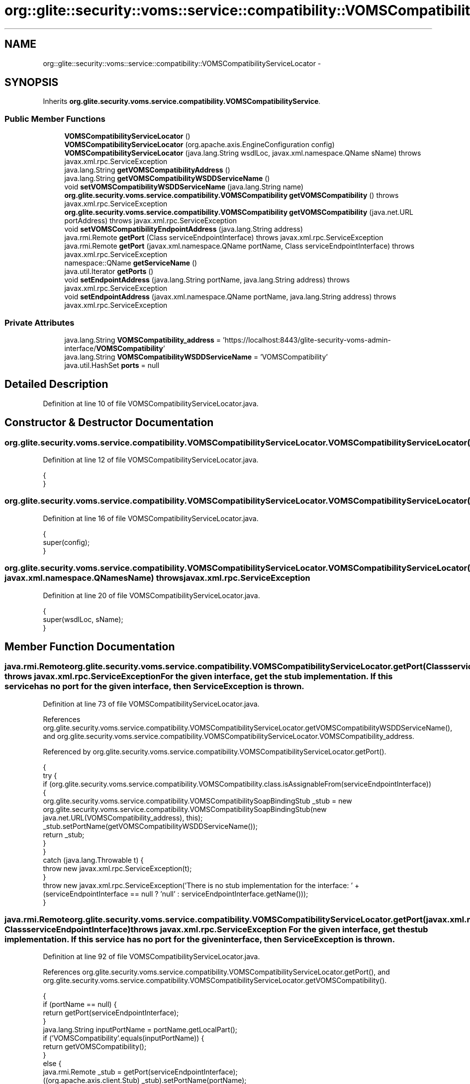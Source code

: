 .TH "org::glite::security::voms::service::compatibility::VOMSCompatibilityServiceLocator" 3 "Wed Jul 13 2011" "Version 4" "Registration" \" -*- nroff -*-
.ad l
.nh
.SH NAME
org::glite::security::voms::service::compatibility::VOMSCompatibilityServiceLocator \- 
.SH SYNOPSIS
.br
.PP
.PP
Inherits \fBorg.glite.security.voms.service.compatibility.VOMSCompatibilityService\fP.
.SS "Public Member Functions"

.in +1c
.ti -1c
.RI "\fBVOMSCompatibilityServiceLocator\fP ()"
.br
.ti -1c
.RI "\fBVOMSCompatibilityServiceLocator\fP (org.apache.axis.EngineConfiguration config)"
.br
.ti -1c
.RI "\fBVOMSCompatibilityServiceLocator\fP (java.lang.String wsdlLoc, javax.xml.namespace.QName sName)  throws javax.xml.rpc.ServiceException "
.br
.ti -1c
.RI "java.lang.String \fBgetVOMSCompatibilityAddress\fP ()"
.br
.ti -1c
.RI "java.lang.String \fBgetVOMSCompatibilityWSDDServiceName\fP ()"
.br
.ti -1c
.RI "void \fBsetVOMSCompatibilityWSDDServiceName\fP (java.lang.String name)"
.br
.ti -1c
.RI "\fBorg.glite.security.voms.service.compatibility.VOMSCompatibility\fP \fBgetVOMSCompatibility\fP ()  throws javax.xml.rpc.ServiceException "
.br
.ti -1c
.RI "\fBorg.glite.security.voms.service.compatibility.VOMSCompatibility\fP \fBgetVOMSCompatibility\fP (java.net.URL portAddress)  throws javax.xml.rpc.ServiceException "
.br
.ti -1c
.RI "void \fBsetVOMSCompatibilityEndpointAddress\fP (java.lang.String address)"
.br
.ti -1c
.RI "java.rmi.Remote \fBgetPort\fP (Class serviceEndpointInterface)  throws javax.xml.rpc.ServiceException "
.br
.ti -1c
.RI "java.rmi.Remote \fBgetPort\fP (javax.xml.namespace.QName portName, Class serviceEndpointInterface)  throws javax.xml.rpc.ServiceException "
.br
.ti -1c
.RI "namespace::QName \fBgetServiceName\fP ()"
.br
.ti -1c
.RI "java.util.Iterator \fBgetPorts\fP ()"
.br
.ti -1c
.RI "void \fBsetEndpointAddress\fP (java.lang.String portName, java.lang.String address)  throws javax.xml.rpc.ServiceException "
.br
.ti -1c
.RI "void \fBsetEndpointAddress\fP (javax.xml.namespace.QName portName, java.lang.String address)  throws javax.xml.rpc.ServiceException "
.br
.in -1c
.SS "Private Attributes"

.in +1c
.ti -1c
.RI "java.lang.String \fBVOMSCompatibility_address\fP = 'https://localhost:8443/glite-security-voms-admin-interface/\fBVOMSCompatibility\fP'"
.br
.ti -1c
.RI "java.lang.String \fBVOMSCompatibilityWSDDServiceName\fP = 'VOMSCompatibility'"
.br
.ti -1c
.RI "java.util.HashSet \fBports\fP = null"
.br
.in -1c
.SH "Detailed Description"
.PP 
Definition at line 10 of file VOMSCompatibilityServiceLocator.java.
.SH "Constructor & Destructor Documentation"
.PP 
.SS "org.glite.security.voms.service.compatibility.VOMSCompatibilityServiceLocator.VOMSCompatibilityServiceLocator ()"
.PP
Definition at line 12 of file VOMSCompatibilityServiceLocator.java.
.PP
.nf
                                             {
    }
.fi
.SS "org.glite.security.voms.service.compatibility.VOMSCompatibilityServiceLocator.VOMSCompatibilityServiceLocator (org.apache.axis.EngineConfigurationconfig)"
.PP
Definition at line 16 of file VOMSCompatibilityServiceLocator.java.
.PP
.nf
                                                                                       {
        super(config);
    }
.fi
.SS "org.glite.security.voms.service.compatibility.VOMSCompatibilityServiceLocator.VOMSCompatibilityServiceLocator (java.lang.StringwsdlLoc, javax.xml.namespace.QNamesName)  throws javax.xml.rpc.ServiceException "
.PP
Definition at line 20 of file VOMSCompatibilityServiceLocator.java.
.PP
.nf
                                                                                                                                            {
        super(wsdlLoc, sName);
    }
.fi
.SH "Member Function Documentation"
.PP 
.SS "java.rmi.Remote org.glite.security.voms.service.compatibility.VOMSCompatibilityServiceLocator.getPort (ClassserviceEndpointInterface)  throws javax.xml.rpc.ServiceException "For the given interface, get the stub implementation. If this service has no port for the given interface, then ServiceException is thrown. 
.PP
Definition at line 73 of file VOMSCompatibilityServiceLocator.java.
.PP
References org.glite.security.voms.service.compatibility.VOMSCompatibilityServiceLocator.getVOMSCompatibilityWSDDServiceName(), and org.glite.security.voms.service.compatibility.VOMSCompatibilityServiceLocator.VOMSCompatibility_address.
.PP
Referenced by org.glite.security.voms.service.compatibility.VOMSCompatibilityServiceLocator.getPort().
.PP
.nf
                                                                                                         {
        try {
            if (org.glite.security.voms.service.compatibility.VOMSCompatibility.class.isAssignableFrom(serviceEndpointInterface)) {
                org.glite.security.voms.service.compatibility.VOMSCompatibilitySoapBindingStub _stub = new org.glite.security.voms.service.compatibility.VOMSCompatibilitySoapBindingStub(new java.net.URL(VOMSCompatibility_address), this);
                _stub.setPortName(getVOMSCompatibilityWSDDServiceName());
                return _stub;
            }
        }
        catch (java.lang.Throwable t) {
            throw new javax.xml.rpc.ServiceException(t);
        }
        throw new javax.xml.rpc.ServiceException('There is no stub implementation for the interface:  ' + (serviceEndpointInterface == null ? 'null' : serviceEndpointInterface.getName()));
    }
.fi
.SS "java.rmi.Remote org.glite.security.voms.service.compatibility.VOMSCompatibilityServiceLocator.getPort (javax.xml.namespace.QNameportName, ClassserviceEndpointInterface)  throws javax.xml.rpc.ServiceException "For the given interface, get the stub implementation. If this service has no port for the given interface, then ServiceException is thrown. 
.PP
Definition at line 92 of file VOMSCompatibilityServiceLocator.java.
.PP
References org.glite.security.voms.service.compatibility.VOMSCompatibilityServiceLocator.getPort(), and org.glite.security.voms.service.compatibility.VOMSCompatibilityServiceLocator.getVOMSCompatibility().
.PP
.nf
                                                                                                                                             {
        if (portName == null) {
            return getPort(serviceEndpointInterface);
        }
        java.lang.String inputPortName = portName.getLocalPart();
        if ('VOMSCompatibility'.equals(inputPortName)) {
            return getVOMSCompatibility();
        }
        else  {
            java.rmi.Remote _stub = getPort(serviceEndpointInterface);
            ((org.apache.axis.client.Stub) _stub).setPortName(portName);
            return _stub;
        }
    }
.fi
.SS "java.util.Iterator org.glite.security.voms.service.compatibility.VOMSCompatibilityServiceLocator.getPorts ()"
.PP
Definition at line 113 of file VOMSCompatibilityServiceLocator.java.
.PP
References org.glite.security.voms.service.compatibility.VOMSCompatibilityServiceLocator.ports.
.PP
.nf
                                         {
        if (ports == null) {
            ports = new java.util.HashSet();
            ports.add(new javax.xml.namespace.QName('http://glite.org/wsdl/services/org.glite.security.voms.service.compatibility', 'VOMSCompatibility'));
        }
        return ports.iterator();
    }
.fi
.SS "namespace ::QName org.glite.security.voms.service.compatibility.VOMSCompatibilityServiceLocator.getServiceName ()"
.PP
Definition at line 107 of file VOMSCompatibilityServiceLocator.java.
.PP
.nf
                                                      {
        return new javax.xml.namespace.QName('http://glite.org/wsdl/services/org.glite.security.voms.service.compatibility', 'VOMSCompatibilityService');
    }
.fi
.SS "\fBorg.glite.security.voms.service.compatibility.VOMSCompatibility\fP org.glite.security.voms.service.compatibility.VOMSCompatibilityServiceLocator.getVOMSCompatibility (java.net.URLportAddress)  throws javax.xml.rpc.ServiceException "
.PP
Implements \fBorg.glite.security.voms.service.compatibility.VOMSCompatibilityService\fP.
.PP
Definition at line 53 of file VOMSCompatibilityServiceLocator.java.
.PP
References org.glite.security.voms.service.compatibility.VOMSCompatibilityServiceLocator.getVOMSCompatibilityWSDDServiceName().
.PP
.nf
                                                                                                                                                                {
        try {
            org.glite.security.voms.service.compatibility.VOMSCompatibilitySoapBindingStub _stub = new org.glite.security.voms.service.compatibility.VOMSCompatibilitySoapBindingStub(portAddress, this);
            _stub.setPortName(getVOMSCompatibilityWSDDServiceName());
            return _stub;
        }
        catch (org.apache.axis.AxisFault e) {
            return null;
        }
    }
.fi
.SS "\fBorg.glite.security.voms.service.compatibility.VOMSCompatibility\fP org.glite.security.voms.service.compatibility.VOMSCompatibilityServiceLocator.getVOMSCompatibility ()  throws javax.xml.rpc.ServiceException "
.PP
Implements \fBorg.glite.security.voms.service.compatibility.VOMSCompatibilityService\fP.
.PP
Definition at line 42 of file VOMSCompatibilityServiceLocator.java.
.PP
References org.glite.security.voms.service.compatibility.VOMSCompatibilityServiceLocator.VOMSCompatibility_address.
.PP
Referenced by org.glite.security.voms.service.compatibility.VOMSCompatibilityServiceLocator.getPort().
.PP
.nf
                                                                                                                                        {
       java.net.URL endpoint;
        try {
            endpoint = new java.net.URL(VOMSCompatibility_address);
        }
        catch (java.net.MalformedURLException e) {
            throw new javax.xml.rpc.ServiceException(e);
        }
        return getVOMSCompatibility(endpoint);
    }
.fi
.SS "java.lang.String org.glite.security.voms.service.compatibility.VOMSCompatibilityServiceLocator.getVOMSCompatibilityAddress ()"
.PP
Implements \fBorg.glite.security.voms.service.compatibility.VOMSCompatibilityService\fP.
.PP
Definition at line 27 of file VOMSCompatibilityServiceLocator.java.
.PP
References org.glite.security.voms.service.compatibility.VOMSCompatibilityServiceLocator.VOMSCompatibility_address.
.PP
.nf
                                                          {
        return VOMSCompatibility_address;
    }
.fi
.SS "java.lang.String org.glite.security.voms.service.compatibility.VOMSCompatibilityServiceLocator.getVOMSCompatibilityWSDDServiceName ()"
.PP
Definition at line 34 of file VOMSCompatibilityServiceLocator.java.
.PP
References org.glite.security.voms.service.compatibility.VOMSCompatibilityServiceLocator.VOMSCompatibilityWSDDServiceName.
.PP
Referenced by org.glite.security.voms.service.compatibility.VOMSCompatibilityServiceLocator.getPort(), and org.glite.security.voms.service.compatibility.VOMSCompatibilityServiceLocator.getVOMSCompatibility().
.PP
.nf
                                                                  {
        return VOMSCompatibilityWSDDServiceName;
    }
.fi
.SS "void org.glite.security.voms.service.compatibility.VOMSCompatibilityServiceLocator.setEndpointAddress (java.lang.StringportName, java.lang.Stringaddress)  throws javax.xml.rpc.ServiceException "Set the endpoint address for the specified port name. 
.PP
Definition at line 124 of file VOMSCompatibilityServiceLocator.java.
.PP
References org.glite.security.voms.service.compatibility.VOMSCompatibilityServiceLocator.setVOMSCompatibilityEndpointAddress().
.PP
Referenced by org.glite.security.voms.service.compatibility.VOMSCompatibilityServiceLocator.setEndpointAddress().
.PP
.nf
                                                                                                                              {
        
if ('VOMSCompatibility'.equals(portName)) {
            setVOMSCompatibilityEndpointAddress(address);
        }
        else 
{ // Unknown Port Name
            throw new javax.xml.rpc.ServiceException(' Cannot set Endpoint Address for Unknown Port' + portName);
        }
    }
.fi
.SS "void org.glite.security.voms.service.compatibility.VOMSCompatibilityServiceLocator.setEndpointAddress (javax.xml.namespace.QNameportName, java.lang.Stringaddress)  throws javax.xml.rpc.ServiceException "Set the endpoint address for the specified port name. 
.PP
Definition at line 138 of file VOMSCompatibilityServiceLocator.java.
.PP
References org.glite.security.voms.service.compatibility.VOMSCompatibilityServiceLocator.setEndpointAddress().
.PP
.nf
                                                                                                                                       {
        setEndpointAddress(portName.getLocalPart(), address);
    }
.fi
.SS "void org.glite.security.voms.service.compatibility.VOMSCompatibilityServiceLocator.setVOMSCompatibilityEndpointAddress (java.lang.Stringaddress)"
.PP
Definition at line 64 of file VOMSCompatibilityServiceLocator.java.
.PP
References org.glite.security.voms.service.compatibility.VOMSCompatibilityServiceLocator.VOMSCompatibility_address.
.PP
Referenced by org.glite.security.voms.service.compatibility.VOMSCompatibilityServiceLocator.setEndpointAddress().
.PP
.nf
                                                                              {
        VOMSCompatibility_address = address;
    }
.fi
.SS "void org.glite.security.voms.service.compatibility.VOMSCompatibilityServiceLocator.setVOMSCompatibilityWSDDServiceName (java.lang.Stringname)"
.PP
Definition at line 38 of file VOMSCompatibilityServiceLocator.java.
.PP
References org.glite.security.voms.service.compatibility.VOMSCompatibilityServiceLocator.VOMSCompatibilityWSDDServiceName.
.PP
.nf
                                                                           {
        VOMSCompatibilityWSDDServiceName = name;
    }
.fi
.SH "Member Data Documentation"
.PP 
.SS "java.util.HashSet \fBorg.glite.security.voms.service.compatibility.VOMSCompatibilityServiceLocator.ports\fP = null\fC [private]\fP"
.PP
Definition at line 111 of file VOMSCompatibilityServiceLocator.java.
.PP
Referenced by org.glite.security.voms.service.compatibility.VOMSCompatibilityServiceLocator.getPorts().
.SS "java.lang.String \fBorg.glite.security.voms.service.compatibility.VOMSCompatibilityServiceLocator.VOMSCompatibility_address\fP = 'https://localhost:8443/glite-security-voms-admin-interface/\fBVOMSCompatibility\fP'\fC [private]\fP"
.PP
Definition at line 25 of file VOMSCompatibilityServiceLocator.java.
.PP
Referenced by org.glite.security.voms.service.compatibility.VOMSCompatibilityServiceLocator.getPort(), org.glite.security.voms.service.compatibility.VOMSCompatibilityServiceLocator.getVOMSCompatibility(), org.glite.security.voms.service.compatibility.VOMSCompatibilityServiceLocator.getVOMSCompatibilityAddress(), and org.glite.security.voms.service.compatibility.VOMSCompatibilityServiceLocator.setVOMSCompatibilityEndpointAddress().
.SS "java.lang.String \fBorg.glite.security.voms.service.compatibility.VOMSCompatibilityServiceLocator.VOMSCompatibilityWSDDServiceName\fP = 'VOMSCompatibility'\fC [private]\fP"
.PP
Definition at line 32 of file VOMSCompatibilityServiceLocator.java.
.PP
Referenced by org.glite.security.voms.service.compatibility.VOMSCompatibilityServiceLocator.getVOMSCompatibilityWSDDServiceName(), and org.glite.security.voms.service.compatibility.VOMSCompatibilityServiceLocator.setVOMSCompatibilityWSDDServiceName().

.SH "Author"
.PP 
Generated automatically by Doxygen for Registration from the source code.
